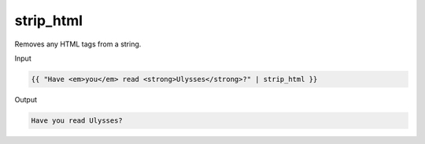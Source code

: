 .. _liquid-filters-strip_html:

strip_html
===========

Removes any HTML tags from a string.

Input

.. code:: liquid

   {{ "Have <em>you</em> read <strong>Ulysses</strong>?" | strip_html }}

Output

.. code:: text

   Have you read Ulysses?